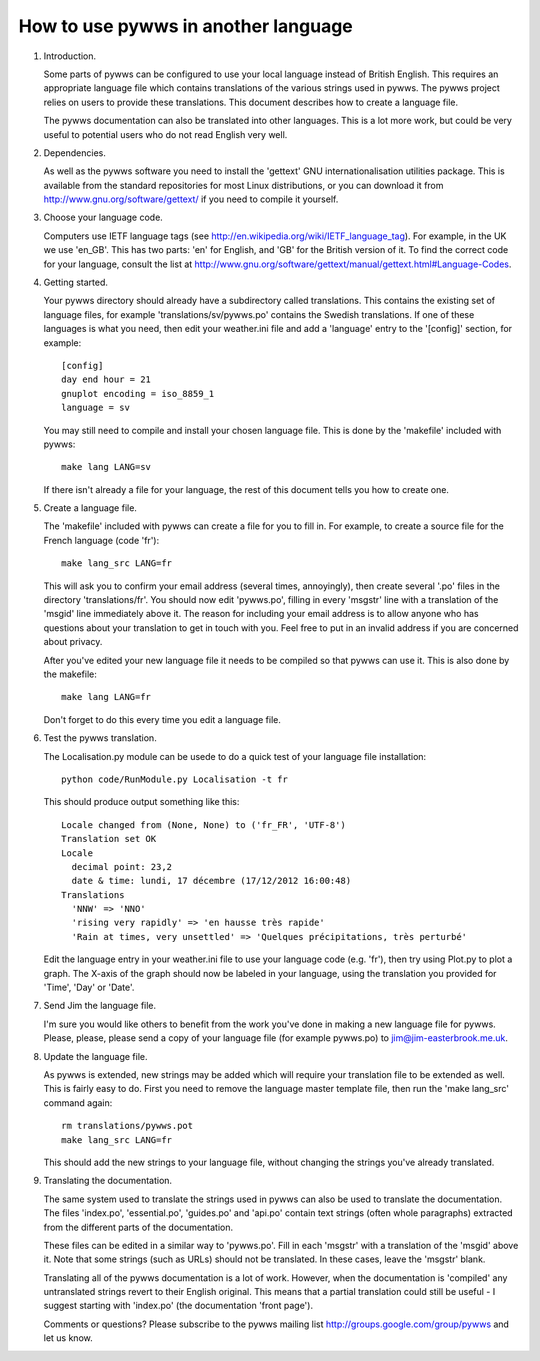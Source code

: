 How to use pywws in another language
====================================

#. Introduction.

   Some parts of pywws can be configured to use your local language instead
   of British English. This requires an appropriate language file which
   contains translations of the various strings used in pywws. The pywws
   project relies on users to provide these translations. This document
   describes how to create a language file.

   The pywws documentation can also be translated into other languages. This is a lot more work, but could be very useful to potential users who do not read English very well.

#. Dependencies.

   As well as the pywws software you need to install the 'gettext' GNU
   internationalisation utilities package. This is available from the
   standard repositories for most Linux distributions, or you can download it
   from http://www.gnu.org/software/gettext/ if you need to compile it
   yourself.

#. Choose your language code.

   Computers use IETF language tags (see
   http://en.wikipedia.org/wiki/IETF_language_tag). For example, in the UK we
   use 'en_GB'. This has two parts: 'en' for English, and 'GB' for the
   British version of it. To find the correct code for your language, consult
   the list at
   http://www.gnu.org/software/gettext/manual/gettext.html#Language-Codes.

#. Getting started.

   Your pywws directory should already have a subdirectory called translations.
   This contains the existing set of language files, for example 'translations/sv/pywws.po'
   contains the Swedish translations. If one of these languages is what you
   need, then edit your weather.ini file and add a 'language' entry to the
   '[config]' section, for example::

      [config]
      day end hour = 21
      gnuplot encoding = iso_8859_1
      language = sv

   You may still need to compile and install your chosen language file. This is done by the 'makefile' included with pywws::

      make lang LANG=sv

   If there isn't already a file for your language, the rest of this document
   tells you how to create one.

#. Create a language file.

   The 'makefile' included with pywws can create a file for you to
   fill in. For example, to create a source file for the French language (code 'fr')::

      make lang_src LANG=fr

   This will ask you to confirm your email address (several times, annoyingly), then create several '.po' files in the directory 'translations/fr'. You should now edit 'pywws.po', filling in every 'msgstr' line with a translation of the 'msgid' line immediately above it. The reason for including your email address is to allow anyone who has questions about your translation to get in touch with you. Feel free to put in an invalid address if you are concerned about privacy.

   After you've edited your new language file it needs to be compiled so that
   pywws can use it. This is also done by the makefile::

      make lang LANG=fr

   Don't forget to do this every time you edit a language file.

#. Test the pywws translation.

   The Localisation.py module can be usede to do a quick test of your language file installation::

      python code/RunModule.py Localisation -t fr

   This should produce output something like this::

      Locale changed from (None, None) to ('fr_FR', 'UTF-8')
      Translation set OK
      Locale
        decimal point: 23,2
        date & time: lundi, 17 décembre (17/12/2012 16:00:48)
      Translations
        'NNW' => 'NNO'
        'rising very rapidly' => 'en hausse très rapide'
        'Rain at times, very unsettled' => 'Quelques précipitations, très perturbé'

   Edit the language entry in your weather.ini file to use your language code
   (e.g. 'fr'), then try using Plot.py to plot a graph. The X-axis of the
   graph should now be labeled in your language, using the translation you
   provided for 'Time', 'Day' or 'Date'.

#. Send Jim the language file.

   I'm sure you would like others to benefit from the work you've done in
   making a new language file for pywws. Please, please, please send a copy
   of your language file (for example pywws.po) to jim@jim-easterbrook.me.uk.

#. Update the language file.

   As pywws is extended, new strings may be added which will require your
   translation file to be extended as well. This is fairly easy to do. First
   you need to remove the language master template file, then run the 'make lang_src' command again::

      rm translations/pywws.pot
      make lang_src LANG=fr

   This should add the
   new strings to your language file, without changing the strings you've
   already translated.

#. Translating the documentation.

   The same system used to translate the strings used in pywws can also be used to translate the documentation. The files 'index.po', 'essential.po', 'guides.po' and 'api.po' contain text strings (often whole paragraphs) extracted from the different parts of the documentation.

   These files can be edited in a similar way to 'pywws.po'. Fill in each 'msgstr' with a translation of the 'msgid' above it. Note that some strings (such as URLs) should not be translated. In these cases, leave the 'msgstr' blank.

   Translating all of the pywws documentation is a lot of work. However, when the documentation is 'compiled' any untranslated strings revert to their English original. This means that a partial translation could still be useful - I suggest starting with 'index.po' (the documentation 'front page').

   Comments or questions? Please subscribe to the pywws mailing list
   http://groups.google.com/group/pywws and let us know.
